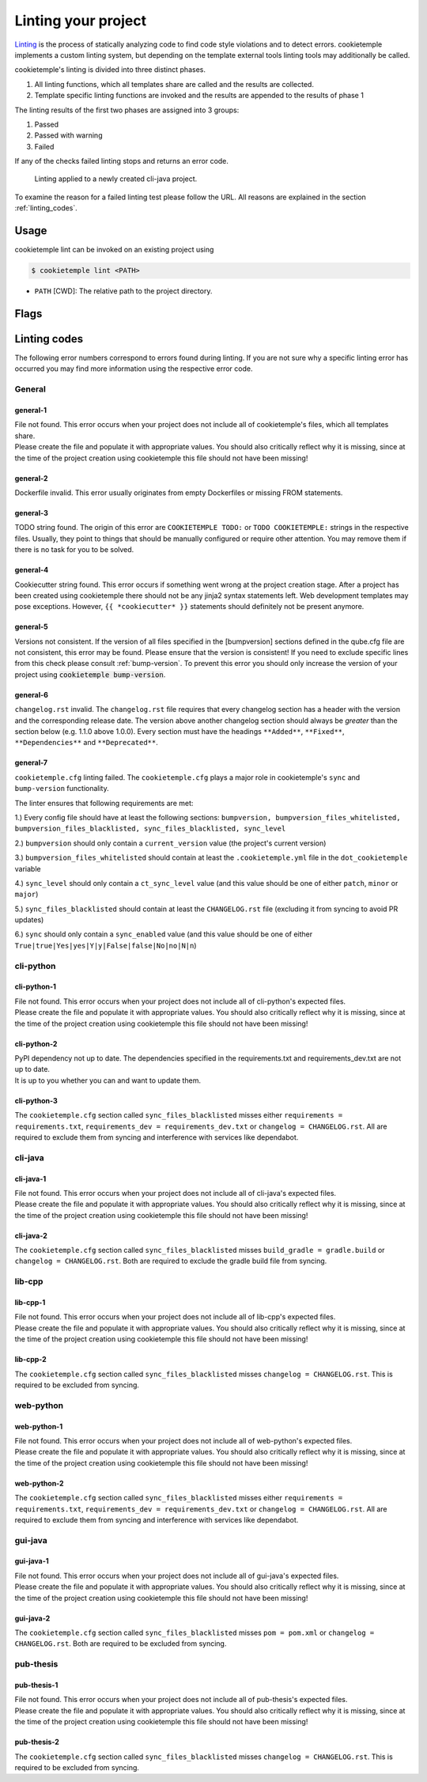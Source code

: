 .. _lint:

=====================
Linting your project
=====================

`Linting <https://en.wikipedia.org/wiki/Lint_(software)>`_ is the process of statically analyzing code to find code style violations and to detect errors.
cookietemple implements a custom linting system, but depending on the template external tools linting tools may additionally be called.

cookietemple's linting is divided into three distinct phases.

1. All linting functions, which all templates share are called and the results are collected.
2. Template specific linting functions are invoked and the results are appended to the results of phase 1

The linting results of the first two phases are assigned into 3 groups:

.. raw:: html

    <style> .green {color:#008000; } </style>
    <style> .yellow {color:#ffff00; } </style>
    <style> .red {color:#aa0060; } </style>

.. role:: green
.. role:: yellow
.. role:: red

1. :green:`Passed`
2. :yellow:`Passed with warning`
3. :red:`Failed`

If any of the checks failed linting stops and returns an error code.

.. figure:: images/linting_example.png
   :scale: 100 %
   :alt: Linting example

   Linting applied to a newly created cli-java project.

To examine the reason for a failed linting test please follow the URL. All reasons are explained in the section :ref:`linting_codes`.

Usage
--------

cookietemple lint can be invoked on an existing project using

.. code-block:: console

    $ cookietemple lint <PATH>

- ``PATH`` [CWD]: The relative path to the project directory.

Flags
---------


.. _linting_codes:

Linting codes
-----------------

The following error numbers correspond to errors found during linting.
If you are not sure why a specific linting error has occurred you may find more information using the respective error code.

General
^^^^^^^^^

general-1
~~~~~~~~~~

| File not found. This error occurs when your project does not include all of cookietemple's files, which all templates share.
| Please create the file and populate it with appropriate values. You should also critically reflect why it is missing, since
  at the time of the project creation using cookietemple this file should not have been missing!

general-2
~~~~~~~~~

| Dockerfile invalid. This error usually originates from empty Dockerfiles or missing FROM statements.

general-3
~~~~~~~~~

| TODO string found. The origin of this error are ``COOKIETEMPLE TODO:`` or ``TODO COOKIETEMPLE:`` strings in the respective files. Usually, they point to things that should be
  manually configured or require other attention. You may remove them if there is no task for you to be solved.

general-4
~~~~~~~~~

| Cookiecutter string found. This error occurs if something went wrong at the project creation stage. After a project has been created using cookietemple
  there should not be any jinja2 syntax statements left. Web development templates may pose exceptions. However, ``{{ *cookiecutter* }}`` statements
  should definitely not be present anymore.

general-5
~~~~~~~~~~

| Versions not consistent. If the version of all files specified in the [bumpversion] sections defined in the qube.cfg file are not consistent,
  this error may be found. Please ensure that the version is consistent! If you need to exclude specific lines from this check please consult :ref:`bump-version`.
  To prevent this error you should only increase the version of your project using :code:`cookietemple bump-version`.

general-6
~~~~~~~~~~~~~

| ``changelog.rst`` invalid. The ``changelog.rst`` file requires that every changelog section has a header with the version and the corresponding release date.
  The version above another changelog section should always be *greater* than the section below (e.g. 1.1.0 above 1.0.0).
  Every section must have the headings ``**Added**``, ``**Fixed**``, ``**Dependencies**`` and ``**Deprecated**``.

general-7
~~~~~~~~~~~~~

| ``cookietemple.cfg`` linting failed. The ``cookietemple.cfg`` plays a major role in cookietemple's ``sync`` and ``bump-version`` functionality.

The linter ensures that following requirements are met:


1.) Every config file should have at least the following sections: ``bumpversion, bumpversion_files_whitelisted, bumpversion_files_blacklisted, sync_files_blacklisted, sync_level``

2.) ``bumpversion`` should only contain a ``current_version`` value (the project's current version)

3.) ``bumpversion_files_whitelisted`` should contain at least the ``.cookietemple.yml`` file in the ``dot_cookietemple`` variable

4.) ``sync_level`` should only contain a ``ct_sync_level`` value (and this value should be one of either ``patch``, ``minor`` or ``major``)

5.) ``sync_files_blacklisted`` should contain at least the ``CHANGELOG.rst`` file (excluding it from syncing to avoid PR updates)

6.) ``sync`` should only contain a ``sync_enabled`` value (and this value should be one of either ``True|true|Yes|yes|Y|y|False|false|No|no|N|n``)


cli-python
^^^^^^^^^^^^

cli-python-1
~~~~~~~~~~~~~~~

| File not found. This error occurs when your project does not include all of cli-python's expected files.
| Please create the file and populate it with appropriate values. You should also critically reflect why it is missing, since
  at the time of the project creation using cookietemple this file should not have been missing!

cli-python-2
~~~~~~~~~~~~~~~

| PyPI dependency not up to date. The dependencies specified in the requirements.txt and requirements_dev.txt are not up to date.
| It is up to you whether you can and want to update them.

cli-python-3
~~~~~~~~~~~~~~~

| The ``cookietemple.cfg`` section called ``sync_files_blacklisted`` misses either ``requirements = requirements.txt``, ``requirements_dev = requirements_dev.txt`` or
  ``changelog = CHANGELOG.rst``.
  All are required to exclude them from syncing and interference with services like dependabot.

cli-java
^^^^^^^^^^^^

cli-java-1
~~~~~~~~~~~~~

| File not found. This error occurs when your project does not include all of cli-java's expected files.
| Please create the file and populate it with appropriate values. You should also critically reflect why it is missing, since
  at the time of the project creation using cookietemple this file should not have been missing!

cli-java-2
~~~~~~~~~~~~~~~

| The ``cookietemple.cfg`` section called ``sync_files_blacklisted`` misses ``build_gradle = gradle.build`` or
  ``changelog = CHANGELOG.rst``.
  Both are required to exclude the gradle build file from syncing.


lib-cpp
^^^^^^^^^^

lib-cpp-1
~~~~~~~~~~~~

| File not found. This error occurs when your project does not include all of lib-cpp's expected files.
| Please create the file and populate it with appropriate values. You should also critically reflect why it is missing, since
  at the time of the project creation using cookietemple this file should not have been missing!

lib-cpp-2
~~~~~~~~~~~~

| The ``cookietemple.cfg`` section called ``sync_files_blacklisted`` misses ``changelog = CHANGELOG.rst``.
  This is required to be excluded from syncing.

web-python
^^^^^^^^^^^^

web-python-1
~~~~~~~~~~~~~~~~

| File not found. This error occurs when your project does not include all of web-python's expected files.
| Please create the file and populate it with appropriate values. You should also critically reflect why it is missing, since
  at the time of the project creation using cookietemple this file should not have been missing!

web-python-2
~~~~~~~~~~~~~~~

| The ``cookietemple.cfg`` section called ``sync_files_blacklisted`` misses either ``requirements = requirements.txt``, ``requirements_dev = requirements_dev.txt``
  or ``changelog = CHANGELOG.rst``.
  All are required to exclude them from syncing and interference with services like dependabot.

gui-java
^^^^^^^^^

gui-java-1
~~~~~~~~~~~~~

| File not found. This error occurs when your project does not include all of gui-java's expected files.
| Please create the file and populate it with appropriate values. You should also critically reflect why it is missing, since
  at the time of the project creation using cookietemple this file should not have been missing!

gui-java-2
~~~~~~~~~~~~~~~

| The ``cookietemple.cfg`` section called ``sync_files_blacklisted`` misses ``pom = pom.xml`` or ``changelog = CHANGELOG.rst``.
  Both are required to be excluded from syncing.



pub-thesis
^^^^^^^^^^^^^

pub-thesis-1
~~~~~~~~~~~~~~~~~~~~~

| File not found. This error occurs when your project does not include all of pub-thesis's expected files.
| Please create the file and populate it with appropriate values. You should also critically reflect why it is missing, since
  at the time of the project creation using cookietemple this file should not have been missing!

pub-thesis-2
~~~~~~~~~~~~~~~~~~~~~

| The ``cookietemple.cfg`` section called ``sync_files_blacklisted`` misses ``changelog = CHANGELOG.rst``.
  This is required to be excluded from syncing.
